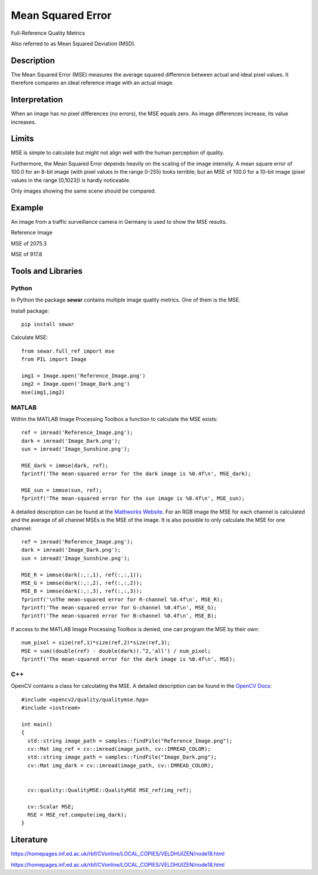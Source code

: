 ####################################
Mean Squared Error
####################################

Full-Reference Quality Metrics

Also referred to as Mean Squared Deviation (MSD).

*********
Description
*********

The Mean Squared Error (MSE) measures the average squared difference between actual and ideal pixel values. It therefore compares an ideal reference image with an actual image.

******************
Interpretation
******************

When an image has no pixel differences (no errors), the MSE equals zero. As image differences increase, its value increases.

*********
Limits
*********
MSE is simple to calculate but might not align well with the human perception of quality.

Furthermore, the Mean Squared Error depends heavily on the scaling of the image intensity. A mean square error of 100.0 for an 8-bit image (with pixel values in the range 0-255) looks terrible; but an MSE of 100.0 for a 10-bit image (pixel values in the range [0,1023]) is hardly noticeable.

Only images showing the same scene should be compared. 

******************
Example
******************
An image from a traffic surveillance camera in Germany is used to show the MSE results.

Reference Image

.. image:: examples/Reference_Image.png
  :width: 640
 

MSE of 2075.3

.. image:: examples/Image_Dark.png
  :width: 640
  

MSE of 917.8

.. image:: examples/Image_Sunshine.png
  :width: 640

********************
Tools and Libraries
********************

Python
=========
In Python the package **sewar** contains multiple image quality metrics. One of them is the MSE.

Install package:
:: 
  pip install sewar

Calculate MSE:
::
  from sewar.full_ref import mse
  from PIL import Image

  img1 = Image.open('Reference_Image.png')
  img2 = Image.open('Image_Dark.png')
  mse(img1,img2) 
  

MATLAB
=========
Within the MATLAB Image Processing Toolbox a function to calculate the MSE exists:
::
  ref = imread('Reference_Image.png');
  dark = imread('Image_Dark.png');
  sun = imread('Image_Sunshine.png');

  MSE_dark = immse(dark, ref);
  fprintf('The mean-squared error for the dark image is %0.4f\n', MSE_dark);

  MSE_sun = immse(sun, ref);
  fprintf('The mean-squared error for the sun image is %0.4f\n', MSE_sun);

A detailed description can be found at the `Mathworks Website <https://de.mathworks.com/help/images/ref/immse.html>`_. For an RGB image the MSE for each channel is calculated and the average of all channel MSEs is the MSE of the image. It is also possible to only calculate the MSE for one channel:
:: 
  ref = imread('Reference_Image.png');
  dark = imread('Image_Dark.png');
  sun = imread('Image_Sunshine.png');

  MSE_R = immse(dark(:,:,1), ref(:,:,1));
  MSE_G = immse(dark(:,:,2), ref(:,:,2));
  MSE_B = immse(dark(:,:,3), ref(:,:,3));
  fprintf('\nThe mean-squared error for R-channel %0.4f\n', MSE_R);
  fprintf('The mean-squared error for G-channel %0.4f\n', MSE_G);
  fprintf('The mean-squared error for B-channel %0.4f\n', MSE_B);
  
If access to the MATLAB Image Processing Toolbox is denied, one can program the MSE by their own:
::
  num_pixel = size(ref,1)*size(ref,2)*size(ref,3);
  MSE = sum((double(ref) - double(dark)).^2,'all') / num_pixel;
  fprintf('The mean-squared error for the dark image is %0.4f\n', MSE);

C++
=========
OpenCV contains a class for calculating the MSE. A detailed description can be found in the `OpenCV Docs <https://docs.opencv.org/4.x/d7/d80/classcv_1_1quality_1_1QualityMSE.html#a82ba740a06f48562a08517079712218c>`_:
::
  #include <opencv2/quality/qualitymse.hpp>
  #include <iostream>

  int main()
  {
    std::string image_path = samples::findFile("Reference_Image.png");
    cv::Mat img_ref = cv::imread(image_path, cv::IMREAD_COLOR);
    std::string image_path = samples::findFile("Image_Dark.png");
    cv::Mat img_dark = cv::imread(image_path, cv::IMREAD_COLOR);
  
    
    cv::quality::QualityMSE::QualityMSE MSE_ref(img_ref);

    cv::Scalar MSE;
    MSE = MSE_ref.compute(img_dark);
  }
  
********************
Literature
********************
https://homepages.inf.ed.ac.uk/rbf/CVonline/LOCAL_COPIES/VELDHUIZEN/node18.html 

https://homepages.inf.ed.ac.uk/rbf/CVonline/LOCAL_COPIES/VELDHUIZEN/node18.html
